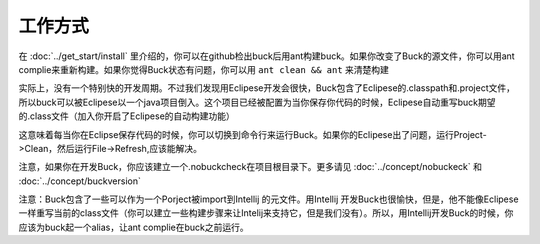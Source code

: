 工作方式
========

在  :doc:`../get_start/install` 里介绍的，你可以在github检出buck后用ant构建buck。如果你改变了Buck的源文件，你可以用ant complie来重新构建。如果你觉得Buck状态有问题，你可以用 ``ant clean && ant``  来清楚构建

实际上，没有一个特别快的开发周期。不过我们发现用Eclipese开发会很快，Buck包含了Eclipese的.classpath和.project文件，所以buck可以被Eclipese以一个java项目倒入。这个项目已经被配置为当你保存你代码的时候，Eclipese自动重写buck期望的.class文件（加入你开启了Eclipese的自动构建功能）

这意味着每当你在Eclipse保存代码的时候，你可以切换到命令行来运行Buck。如果你的Eclipese出了问题，运行Project->Clean，然后运行File->Refresh,应该能解决。


注意，如果你在开发Buck，你应该建立一个.nobuckcheck在项目根目录下。更多请见 :doc:`../concept/nobuckeck` 和 :doc:`../concept/buckversion` 

注意：Buck包含了一些可以作为一个Porject被import到Intellij 的元文件。用Intellij 开发Buck也很愉快，但是，他不能像Eclipese一样重写当前的class文件（你可以建立一些构建步骤来让Intelij来支持它，但是我们没有）。所以，用Intellij开发Buck的时候，你应该为buck起一个alias，让ant complie在buck之前运行。